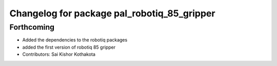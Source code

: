 ^^^^^^^^^^^^^^^^^^^^^^^^^^^^^^^^^^^^^^^^^^^^
Changelog for package pal_robotiq_85_gripper
^^^^^^^^^^^^^^^^^^^^^^^^^^^^^^^^^^^^^^^^^^^^

Forthcoming
-----------
* Added the dependencies to the robotiq packages
* added the first version of robotiq 85 gripper
* Contributors: Sai Kishor Kothakota
